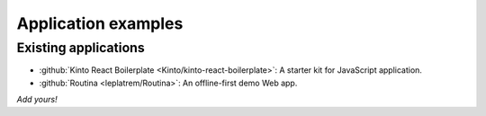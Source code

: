 Application examples
####################

Existing applications
=====================

* :github:`Kinto React Boilerplate <Kinto/kinto-react-boilerplate>`: A starter kit for JavaScript application.
* :github:`Routina <leplatrem/Routina>`: An offline-first demo Web app.

*Add yours!*

